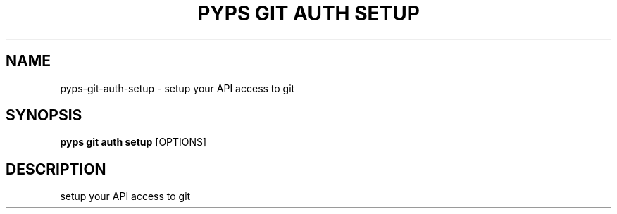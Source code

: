 .TH "PYPS GIT AUTH SETUP" "1" "2023-03-07" "1.0.0" "pyps git auth setup Manual"
.SH NAME
pyps\-git\-auth\-setup \- setup your API access to git
.SH SYNOPSIS
.B pyps git auth setup
[OPTIONS]
.SH DESCRIPTION
setup your API access to git
